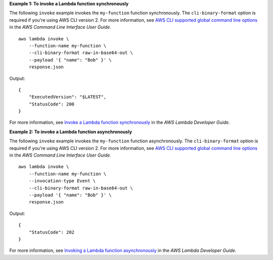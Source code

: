 **Example 1: To invoke a Lambda function synchronously**

The following ``invoke`` example invokes the ``my-function`` function synchronously. The ``cli-binary-format`` option is required if you're using AWS CLI version 2. For more information, see `AWS CLI supported global command line options <https://docs.aws.amazon.com/cli/latest/userguide/cli-configure-options.html#cli-configure-options-list>`__ in the *AWS Command Line Interface User Guide*. ::

    aws lambda invoke \
        --function-name my-function \
        --cli-binary-format raw-in-base64-out \
        --payload '{ "name": "Bob" }' \
        response.json

Output::

    {
        "ExecutedVersion": "$LATEST",
        "StatusCode": 200
    }

For more information, see `Invoke a Lambda function synchronously <https://docs.aws.amazon.com/lambda/latest/dg/invocation-sync.html>`__ in the *AWS Lambda Developer Guide*.

**Example 2: To invoke a Lambda function asynchronously**

The following ``invoke`` example invokes the ``my-function`` function asynchronously. The ``cli-binary-format`` option is required if you're using AWS CLI version 2. For more information, see `AWS CLI supported global command line options <https://docs.aws.amazon.com/cli/latest/userguide/cli-configure-options.html#cli-configure-options-list>`__ in the *AWS Command Line Interface User Guide*. ::

    aws lambda invoke \
        --function-name my-function \
        --invocation-type Event \
        --cli-binary-format raw-in-base64-out \
        --payload '{ "name": "Bob" }' \
        response.json

Output::

    {
        "StatusCode": 202
    }

For more information, see `Invoking a Lambda function asynchronously <https://docs.aws.amazon.com/lambda/latest/dg/invocation-async.html>`__ in the *AWS Lambda Developer Guide*.
